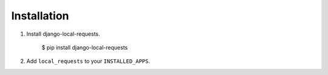 Installation
------------

1.  Install django-local-requests.

        $ pip install django-local-requests

2.  Add ``local_requests`` to your ``INSTALLED_APPS``.
